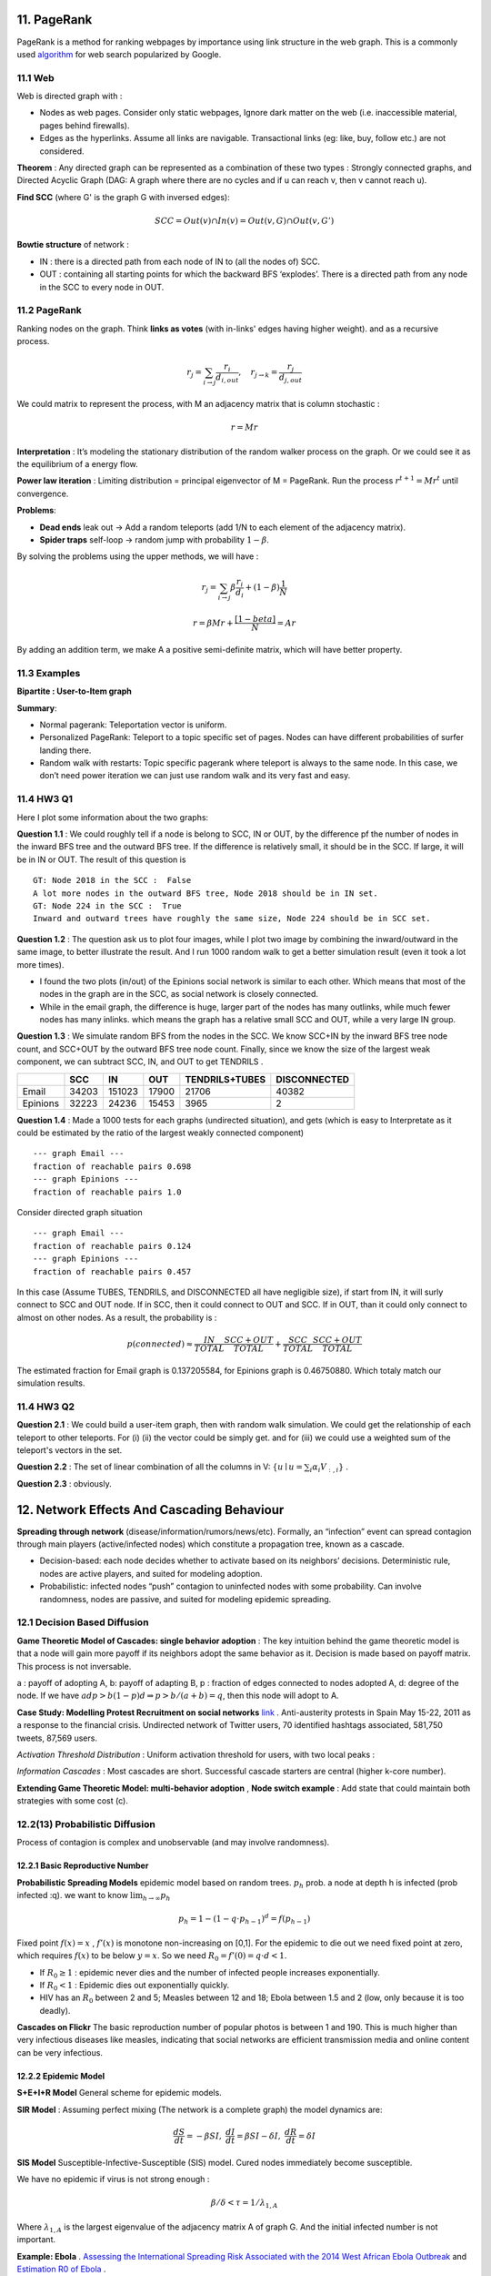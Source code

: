 11. PageRank
=======================
PageRank is a method for ranking webpages by importance using link structure in the web graph.
This is a commonly used `algorithm <http://ilpubs.stanford.edu:8090/422/>`_ for web search popularized by Google.

11.1 Web
---------------

Web is directed graph with :

* Nodes as web pages. Consider only static webpages, Ignore dark matter on the web (i.e. inaccessible material, pages behind firewalls).
* Edges as the hyperlinks. Assume all links are navigable. Transactional links (eg: like, buy, follow etc.) are not considered.

**Theorem** : Any directed graph can be represented as a combination of these two types : Strongly connected graphs, and
Directed Acyclic Graph (DAG: A graph where there are no cycles and if u can reach v, then v cannot reach u).

**Find SCC** (where G' is the graph G with inversed edges):

.. math::
  SCC = Out(v) \cap In(v) = Out(v,G) \cap Out(v, G')

**Bowtie structure** of network :

* IN : there is a directed path from each node of IN to (all the nodes of) SCC.
* OUT : containing all starting points for which the backward BFS ‘explodes’. There is a directed path from any node in the SCC to every node in OUT.

.. image:: images/BowTie_2.png
   :align: center
   :width: 60%

11.2 PageRank
-----------------------

Ranking nodes on the graph. Think **links as votes** (with in-links' edges having higher weight). and as a recursive process.

.. math::
  r_{j} = \sum_{i\to j}\frac{r_{i}}{d_{i,out}}, \quad r_{j\to k} = \frac{r_{j}}{d_{j,out}}

We could matrix to represent the process, with M an adjacency matrix that is column stochastic :

.. math::
  r = Mr

**Interpretation** : It’s modeling the stationary distribution of the random walker process on the graph.
Or we could see it as the equilibrium of a energy flow.

**Power law iteration** : Limiting distribution = principal eigenvector of M = PageRank.
Run the process :math:`r^{t+1} = Mr^{t}` until convergence.


**Problems**:

* **Dead ends** leak out -> Add a random teleports (add 1/N to each element of the adjacency matrix).
* **Spider traps** self-loop -> random jump with probability :math:`1-\beta`.

By solving the problems using the upper methods, we will have :

.. math::
  r_{j} = \sum_{i\to j}\beta \frac{r_{i}}{d_{i}} + (1-\beta)\frac{1}{N}

.. math::
  r = \beta Mr + \frac{[1-beta]}{N} = Ar

By adding an addition term, we make A a positive semi-definite matrix, which will have better property.

11.3 Examples
----------------------

**Bipartite : User-to-Item graph**

.. image:: images/QPPR.png
   :align: center

**Summary**:

* Normal pagerank: Teleportation vector is uniform.
* Personalized PageRank: Teleport to a topic specific set of pages. Nodes can have different probabilities of surfer landing there.
* Random walk with restarts: Topic specific pagerank where teleport is always to the same node. In this case, we don’t need power iteration we can just use random walk and its very fast and easy.

11.4 HW3 Q1
-----------------

Here I plot some information about the two graphs:

.. image:: images/email_degree.png
   :align: center

.. image:: images/epinions_degree.png
   :align: center

.. image:: images/scc_dist.png
   :align: center

**Question 1.1** : We could roughly tell if a node is belong to SCC, IN or OUT, by the difference pf the number of nodes in the
inward BFS tree and the outward BFS tree. If the difference is relatively small, it should be in the SCC. If large, it will be in IN or OUT.
The result of this question is ::

  GT: Node 2018 in the SCC :  False
  A lot more nodes in the outward BFS tree, Node 2018 should be in IN set.
  GT: Node 224 in the SCC :  True
  Inward and outward trees have roughly the same size, Node 224 should be in SCC set.

**Question 1.2** : The question ask us to plot four images, while I plot two image by combining the inward/outward in the same image, to better illustrate the result.
And I run 1000 random walk to get a better simulation result (even it took a lot more times).

.. image:: images/bowtie_q1.png
   :align: center

* I found the two plots (in/out) of the Epinions social network is similar to each other. Which means that most of the nodes in the graph are in the SCC, as social network is closely connected.
* While in the email graph, the difference is huge, larger part of the nodes has many outlinks, while much fewer nodes has many inlinks. which means the graph has a relative small SCC and OUT, while a very large IN group.

**Question 1.3** : We simulate random BFS from the nodes in the SCC. We know SCC+IN by the inward BFS tree node count,
and SCC+OUT by the outward BFS tree node count.
Finally, since we know the size of the largest weak component, we can subtract SCC, IN, and OUT to get TENDRILS .

+--------+--------------+--------------+------------------+--------------+--------------+
|        |  SCC         |  IN          | OUT              |TENDRILS+TUBES| DISCONNECTED |
+========+==============+==============+==================+==============+==============+
| Email  |  34203       |  151023      | 17900            |  21706       | 40382        |
+--------+--------------+--------------+------------------+--------------+--------------+
|Epinions|  32223       |  24236       | 15453            | 3965         |    2         |
+--------+--------------+--------------+------------------+--------------+--------------+

**Question 1.4** : Made a 1000 tests for each graphs (undirected situation), and gets (which is easy to Interpretate as it
could be estimated by the ratio of the largest weakly connected component) ::

  --- graph Email ---
  fraction of reachable pairs 0.698
  --- graph Epinions ---
  fraction of reachable pairs 1.0

Consider directed graph situation ::

  --- graph Email ---
  fraction of reachable pairs 0.124
  --- graph Epinions ---
  fraction of reachable pairs 0.457

In this case (Assume TUBES, TENDRILS, and DISCONNECTED all have negligible size), if start from IN, it will surly connect
to SCC and OUT node. If in SCC, then it could connect to OUT and SCC. If in OUT, than it could only connect to almost on other nodes.
As a result, the probability is :

.. math::
  p(connected) \approx \frac{IN}{TOTAL}\frac{SCC+OUT}{TOTAL} + \frac{SCC}{TOTAL} \frac{SCC+OUT}{TOTAL}

The estimated fraction for Email graph is 0.137205584, for Epinions graph is 0.46750880. Which totaly match our simulation results.

11.4 HW3 Q2
-----------------

**Question 2.1** : We could build a user-item graph, then with random walk simulation. We could get the
relationship of each teleport to other teleports. For (i) (ii) the vector could be simply get. and for
(iii) we could use a weighted sum of the teleport's vectors in the set.

**Question 2.2** : The set of linear combination of all the columns in V: :math:`\{ u\mid u = \sum_{i}\alpha_{i}V_{:,i}\}` .

**Question 2.3** : obviously.

12. Network Effects And Cascading Behaviour
================================

**Spreading through network** (disease/information/rumors/news/etc).
Formally, an “infection” event can spread contagion through main players (active/infected nodes) which constitute a propagation tree, known as a cascade.

* Decision-based: each node decides whether to activate based on its neighbors’ decisions. Deterministic rule, nodes are active players, and suited for modeling adoption.
* Probabilistic: infected nodes “push” contagion to uninfected nodes with some probability. Can involve randomness, nodes are passive, and suited for modeling epidemic spreading.

12.1 Decision Based Diffusion
------------------------

**Game Theoretic Model of Cascades: single behavior adoption** : The key intuition behind the game theoretic model
is that a node will gain more payoff if its neighbors adopt the same behavior as it. Decision is made based on payoff matrix.
This process is not inversable.

a : payoff of adopting A, b: payoff of adapting B, p : fraction of edges connected to nodes adopted A, d: degree of the node.
If we have :math:`adp > b(1-p)d \Rightarrow p> b/(a+b) =q`, then this node will adopt to A.

**Case Study: Modelling Protest Recruitment on social networks** `link <https://arxiv.org/abs/1111.5595>`_ .
Anti-austerity protests in Spain May 15-22, 2011 as a response to the financial crisis.
Undirected network of Twitter users, 70 identified hashtags associated, 581,750 tweets, 87,569 users.

*Activation Threshold Distribution* : Uniform activation threshold for users, with two local peaks :

.. image:: images/activation_threshold_distribution.jpg
   :align: center

*Information Cascades* : Most cascades are short. Successful cascade starters are central (higher k-core number).

.. image:: images/info_cascades.PNG
   :align: center

**Extending Game Theoretic Model: multi-behavior adoption** , **Node switch example** : Add state that could maintain both strategies with some cost (c).

.. image:: images/decision_model_path_graph.png
   :align: center

12.2(13) Probabilistic Diffusion
--------------------------

Process of contagion is complex and unobservable (and may involve randomness).

12.2.1 Basic Reproductive Number
~~~~~~~~~~~~~~~~~~~~~~~~~~~~~~~

**Probabilistic Spreading Models** epidemic model based on random trees. :math:`p_{h}` prob. a node at depth h is infected (prob infected :q).
we want to know :math:`\lim_{h\to \infty}p_{h}`

.. math::
  p_{h} = 1 - (1-q\cdot p_{h-1})^{d} = f(p_{h-1})

Fixed point :math:`f(x) = x` , :math:`f'(x)` is monotone non-increasing on [0,1].
For the epidemic to die out we need fixed point at zero, which requires :math:`f(x)` to be below :math:`y=x`.
So we need :math:`R_{0} = f'(0) = q\cdot d < 1`.

* If :math:`R_{0} \ge 1` : epidemic never dies and the number of infected people increases exponentially.
* If :math:`R_{0} < 1` : Epidemic dies out exponentially quickly.
* HIV has an :math:`R_{0}` between 2 and 5; Measles between 12 and 18; Ebola between 1.5 and 2 (low, only because it is too deadly).

**Cascades on Flickr** The basic reproduction number of popular photos is between 1 and 190.
This is much higher than very infectious diseases like measles, indicating that social
networks are efficient transmission media and online content can be very infectious.

12.2.2 Epidemic Model
~~~~~~~~~~~~~~~~~~~~~~~~

**S+E+I+R Model** General scheme for epidemic models.

.. image:: images/seir_model.PNG
   :align: center

**SIR Model** : Assuming perfect mixing (The network is a complete graph) the model dynamics are:

.. image:: images/sir.PNG
   :align: center

.. math::
  \frac{dS}{dt} = - \beta SI , \ \frac{dI}{dt} = \beta SI - \delta I, \ \frac{dR}{dt} = \delta I

.. image:: images/sir_model.PNG
   :align: center

**SIS Model** Susceptible-Infective-Susceptible (SIS) model. Cured nodes immediately become susceptible.

.. image:: images/sis.PNG
   :align: center

.. image:: images/sis_model.PNG
   :align: center

We have no epidemic if virus is not strong enough :

.. math::
  \beta / \delta < \tau = 1/\lambda_{1,A}

Where :math:`\lambda_{1,A}` is the largest eigenvalue of the adjacency matrix A of graph G.
And the initial infected number is not important.

**Example: Ebola** . `Assessing the International Spreading Risk Associated with the 2014 West African Ebola Outbreak <http://currents.plos.org/outbreaks/index.html%3Fp=40803.html>`_
and `Estimation R0 of Ebola <http://currents.plos.org/outbreaks/article/estimating-the-reproduction-number-of-zaire-ebolavirus-ebov-during-the-2014-outbreak-in-west-africa/>`_ .

12.2.2 Application Rumor spread
~~~~~~~~~~~~~~~~~~~~~~~~~~~

.. image:: images/rumor.PNG
   :align: center
   :width: 75%


.. math::
  R_{SI} = \frac{(1-p)\beta + (1-l)b}{\rho + \epsilon}

The difference of :math:`R_{SI}` between real news and rumors is huge -> efficiently identifies rumors vs news.

12.3 Independent Cascade Model
---------------------------

Initially some nodes S are active, Each edge (u,v) has probability (weight) :math:`p_{uv}`. -> Activations spread through the network.
It is simple but requires many parameters.

**From exposures to adoptions** Seperate the notation of exposures and adoptions to reduce parameters:

* **Exposure** : Node’s neighbor exposes the node to the contagion. **Exposure curve** : Probability of adopting new behavior depends on the total number of friends who have already adopted.

.. image:: images/exposures_curves.PNG
   :align: center

* **Adoption** : The node acts on the contagion.

**Example Twitter hashtags** Persistence and Stickiness :

* Persistence of P is the ratio of the area under the curve P and the area of the rectangle of height.
* Stickiness of P is max(P).

